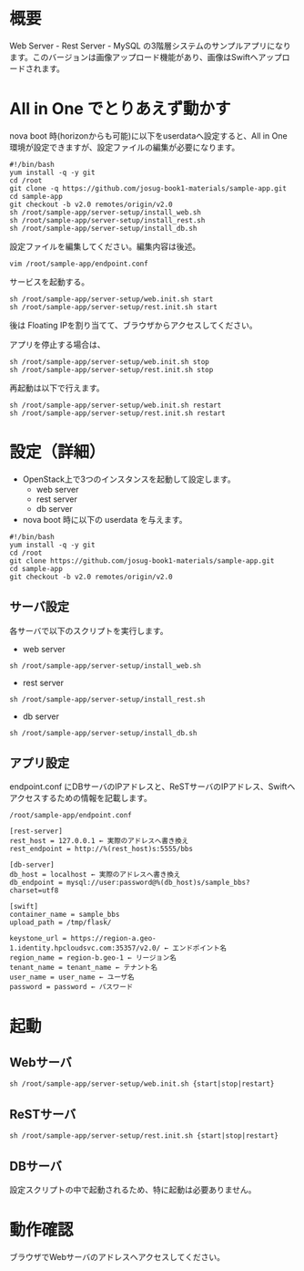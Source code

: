 
* 概要
  Web Server - Rest Server - MySQL の3階層システムのサンプルアプリになります。このバージョンは画像アップロード機能があり、画像はSwiftへアップロードされます。
  [[file:server-setup/SampleApp.png]]

* All in One でとりあえず動かす
  nova boot 時(horizonからも可能)に以下をuserdataへ設定すると、All in One 環境が設定できますが、設定ファイルの編集が必要になります。

: #!/bin/bash
: yum install -q -y git
: cd /root
: git clone -q https://github.com/josug-book1-materials/sample-app.git
: cd sample-app
: git checkout -b v2.0 remotes/origin/v2.0
: sh /root/sample-app/server-setup/install_web.sh
: sh /root/sample-app/server-setup/install_rest.sh
: sh /root/sample-app/server-setup/install_db.sh

  設定ファイルを編集してください。編集内容は後述。

: vim /root/sample-app/endpoint.conf


  サービスを起動する。

: sh /root/sample-app/server-setup/web.init.sh start
: sh /root/sample-app/server-setup/rest.init.sh start

  後は Floating IPを割り当てて、ブラウザからアクセスしてください。

  アプリを停止する場合は、

: sh /root/sample-app/server-setup/web.init.sh stop
: sh /root/sample-app/server-setup/rest.init.sh stop

  再起動は以下で行えます。

: sh /root/sample-app/server-setup/web.init.sh restart
: sh /root/sample-app/server-setup/rest.init.sh restart


* 設定（詳細）

  - OpenStack上で3つのインスタンスを起動して設定します。
    + web server
    + rest server
    + db server

  - nova boot 時に以下の userdata を与えます。

: #!/bin/bash
: yum install -q -y git
: cd /root
: git clone https://github.com/josug-book1-materials/sample-app.git
: cd sample-app
: git checkout -b v2.0 remotes/origin/v2.0


** サーバ設定
   各サーバで以下のスクリプトを実行します。

   - web server
: sh /root/sample-app/server-setup/install_web.sh

   - rest server
: sh /root/sample-app/server-setup/install_rest.sh

   - db server
: sh /root/sample-app/server-setup/install_db.sh


** アプリ設定
   endpoint.conf にDBサーバのIPアドレスと、ReSTサーバのIPアドレス、Swiftへアクセスするための情報を記載します。
: /root/sample-app/endpoint.conf

: [rest-server]
: rest_host = 127.0.0.1 ← 実際のアドレスへ書き換え
: rest_endpoint = http://%(rest_host)s:5555/bbs
: 
: [db-server]
: db_host = localhost ← 実際のアドレスへ書き換え
: db_endpoint = mysql://user:password@%(db_host)s/sample_bbs?charset=utf8
: 
: [swift]
: container_name = sample_bbs
: upload_path = /tmp/flask/
: 
: keystone_url = https://region-a.geo-1.identity.hpcloudsvc.com:35357/v2.0/ ← エンドポイント名
: region_name = region-b.geo-1 ← リージョン名
: tenant_name = tenant_name ← テナント名
: user_name = user_name ← ユーザ名
: password = password ← パスワード


* 起動

** Webサーバ
: sh /root/sample-app/server-setup/web.init.sh {start|stop|restart}

** ReSTサーバ
: sh /root/sample-app/server-setup/rest.init.sh {start|stop|restart}

** DBサーバ
   設定スクリプトの中で起動されるため、特に起動は必要ありません。


* 動作確認
  ブラウザでWebサーバのアドレスへアクセスしてください。
